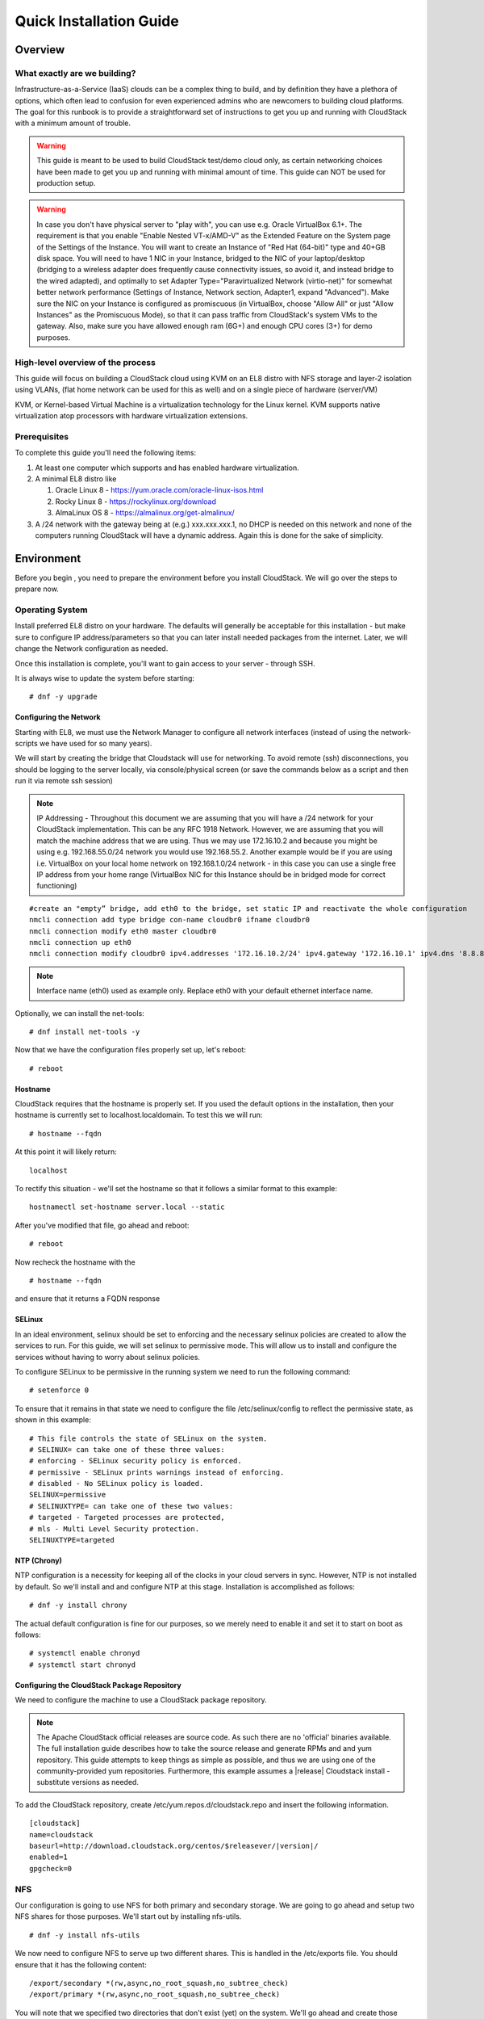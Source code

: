.. Licensed to the Apache Software Foundation (ASF) under one
   or more contributor license agreements.  See the NOTICE file
   distributed with this work for additional information
   regarding copyright ownership.  The ASF licenses this file
   to you under the Apache License, Version 2.0 (the
   "License"); you may not use this file except in compliance
   with the License.  You may obtain a copy of the License at
   http://www.apache.org/licenses/LICENSE-2.0
   Unless required by applicable law or agreed to in writing,
   software distributed under the License is distributed on an
   "AS IS" BASIS, WITHOUT WARRANTIES OR CONDITIONS OF ANY
   KIND, either express or implied.  See the License for the
   specific language governing permissions and limitations
   under the License.


Quick Installation Guide
========================

Overview
--------

What exactly are we building?
~~~~~~~~~~~~~~~~~~~~~~~~~~~~~

Infrastructure-as-a-Service (IaaS) clouds can be a complex thing to build, and 
by definition they have a plethora of options, which often lead to confusion 
for even experienced admins who are newcomers to building cloud platforms. The 
goal for this runbook is to provide a straightforward set of instructions to 
get you up and running with CloudStack with a minimum amount of trouble.


.. warning::
      This guide is meant to be used to build CloudStack test/demo cloud only, 
      as certain networking choices have been made to get you up and running with 
      minimal amount of time. This guide can NOT be used for production setup.
      
.. warning::
      In case you don't have physical server to "play with", you can use e.g. Oracle VirtualBox 6.1+. 
      The requirement is that you enable "Enable Nested VT-x/AMD-V" as the Extended Feature on the System page of the Settings of the Instance.
      You will want to create an Instance of "Red Hat (64-bit)" type and 40+GB disk space.
      You will need to have 1 NIC in your Instance, bridged to the NIC of your laptop/desktop
      (bridging to a wireless adapter does frequently cause connectivity issues, so avoid it, and instead bridge to the wired adapted), 
      and optimally to set Adapter Type="Paravirtualized Network (virtio-net)"
      for somewhat better network performance (Settings of Instance, Network section, Adapter1,
      expand "Advanced"). Make sure the NIC on your Instance is configured as promiscuous (in VirtualBox,
      choose "Allow All" or just "Allow Instances" as the Promiscuous Mode), so that it can pass traffic from
      CloudStack's system VMs to the gateway. Also, make sure you have allowed enough ram (6G+) and
      enough CPU cores (3+) for demo purposes.
      
      
High-level overview of the process
~~~~~~~~~~~~~~~~~~~~~~~~~~~~~~~~~~

This guide will focus on building a CloudStack cloud using KVM on an EL8 distro with NFS storage and layer-2 isolation using VLANs,
(flat home network can be used for this as well) and on a single piece of hardware (server/VM)

KVM, or Kernel-based Virtual Machine is a virtualization technology for the 
Linux kernel. KVM supports native virtualization atop processors with hardware 
virtualization extensions.


Prerequisites
~~~~~~~~~~~~~

To complete this guide you'll need the following items:

#. At least one computer which supports and has enabled hardware virtualization.

#. A minimal EL8 distro like 

   #. Oracle Linux 8 - https://yum.oracle.com/oracle-linux-isos.html 
   #. Rocky Linux 8 - https://rockylinux.org/download 
   #. AlmaLinux OS 8 - https://almalinux.org/get-almalinux/ 

#. A /24 network with the gateway being at (e.g.) xxx.xxx.xxx.1, no DHCP is needed 
   on this network and none of the computers running CloudStack will have a 
   dynamic address. Again this is done for the sake of simplicity.


Environment
-----------

Before you begin , you need to prepare the environment before you install 
CloudStack. We will go over the steps to prepare now.


Operating System
~~~~~~~~~~~~~~~~

Install preferred EL8 distro on your hardware. The defaults will generally be acceptable for this
installation - but make sure to configure IP address/parameters so that you can later install needed
packages from the internet. Later, we will change the Network configuration as needed.

Once this installation is complete, you'll want to gain access to your
server - through SSH. 

It is always wise to update the system before starting: 

.. parsed-literal::
   # dnf -y upgrade


.. _conf-network:

Configuring the Network
^^^^^^^^^^^^^^^^^^^^^^^

Starting with EL8, we must use the Network Manager to configure all network interfaces
(instead of using the network-scripts we have used for so many years).

We will start by creating the bridge that Cloudstack will use for networking.
To avoid remote (ssh) disconnections, you should be logging to the server locally,
via console/physical screen (or save the commands below as a script and then run it
via remote ssh session)

.. note:: 
   IP Addressing - Throughout this document we are assuming that you will have 
   a /24 network for your CloudStack implementation. This can be any RFC 1918 
   Network. However, we are assuming that you will match the machine address
   that we are using. Thus we may use 172.16.10.2 and because you might be 
   using e.g. 192.168.55.0/24 network you would use 192.168.55.2. Another example
   would be if you are using i.e. VirtualBox on your local home network on 192.168.1.0/24 network - 
   in this case you can use a single free IP address from your home range (VirtualBox NIC for this Instance
   should be in bridged mode for correct functioning)
   
::

   #create an "empty” bridge, add eth0 to the bridge, set static IP and reactivate the whole configuration
   nmcli connection add type bridge con-name cloudbr0 ifname cloudbr0
   nmcli connection modify eth0 master cloudbr0
   nmcli connection up eth0
   nmcli connection modify cloudbr0 ipv4.addresses '172.16.10.2/24' ipv4.gateway '172.16.10.1' ipv4.dns '8.8.8.8' ipv4.method manual && nmcli connection up cloudbr0

.. note::
   Interface name (eth0) used as example only. Replace eth0 with your default ethernet interface name.

Optionally, we can install the net-tools:

.. parsed-literal::
   # dnf install net-tools -y

Now that we have the configuration files properly set up, let's reboot: 

.. parsed-literal::

   # reboot
 
.. _conf-hostname:

Hostname
^^^^^^^^

CloudStack requires that the hostname is properly set. If you used the default 
options in the installation, then your hostname is currently set to 
localhost.localdomain. To test this we will run:

.. parsed-literal::

   # hostname --fqdn

At this point it will likely return: 

.. parsed-literal::

   localhost

To rectify this situation - we'll set the hostname so that it follows a similar format to this example:

.. parsed-literal::

   hostnamectl set-hostname server.local --static

After you've modified that file, go ahead and reboot:

.. parsed-literal::

   # reboot

Now recheck the hostname with the

.. parsed-literal::

   # hostname --fqdn

and ensure that it returns a FQDN response


.. _conf-selinux:

SELinux
^^^^^^^

In an ideal environment, selinux should be set to enforcing and the necessary
selinux policies are created to allow the services to run. For this guide,
we will set selinux to permissive mode. This will allow us to install and
configure the services without having to worry about selinux policies.

To configure SELinux to be permissive in the running system we need to run the 
following command:

.. parsed-literal::

   # setenforce 0

To ensure that it remains in that state we need to configure the file 
/etc/selinux/config to reflect the permissive state, as shown in this example:

.. parsed-literal::

   # This file controls the state of SELinux on the system.
   # SELINUX= can take one of these three values:
   # enforcing - SELinux security policy is enforced.
   # permissive - SELinux prints warnings instead of enforcing.
   # disabled - No SELinux policy is loaded.
   SELINUX=permissive
   # SELINUXTYPE= can take one of these two values:
   # targeted - Targeted processes are protected,
   # mls - Multi Level Security protection.
   SELINUXTYPE=targeted


.. _conf-ntp:

NTP (Chrony)
^^^^^^^^^^^^

NTP configuration is a necessity for keeping all of the clocks in your cloud 
servers in sync. However, NTP is not installed by default. So we'll install 
and and configure NTP at this stage. Installation is accomplished as follows:

.. parsed-literal::

   # dnf -y install chrony

The actual default configuration is fine for our purposes, so we merely need 
to enable it and set it to start on boot as follows:

.. parsed-literal::

   # systemctl enable chronyd
   # systemctl start chronyd


.. _qigconf-pkg-repo:

Configuring the CloudStack Package Repository
^^^^^^^^^^^^^^^^^^^^^^^^^^^^^^^^^^^^^^^^^^^^^

We need to configure the machine to use a CloudStack package repository. 

.. note:: 
   The Apache CloudStack official releases are source code. As such there are 
   no 'official' binaries available. The full installation guide describes how 
   to take the source release and generate RPMs and and yum repository. This 
   guide attempts to keep things as simple as possible, and thus we are using 
   one of the community-provided yum repositories. Furthermore, this example 
   assumes a |release| Cloudstack install - substitute versions as needed.

To add the CloudStack repository, create /etc/yum.repos.d/cloudstack.repo and 
insert the following information.

.. parsed-literal::

   [cloudstack]
   name=cloudstack
   baseurl=http://download.cloudstack.org/centos/$releasever/|version|/
   enabled=1
   gpgcheck=0


NFS
~~~

Our configuration is going to use NFS for both primary and secondary storage. 
We are going to go ahead and setup two NFS shares for those purposes. We'll 
start out by installing nfs-utils.

.. parsed-literal::

   # dnf -y install nfs-utils

We now need to configure NFS to serve up two different shares. This is handled 
in the /etc/exports file. You should ensure that it has the following content:

.. parsed-literal::

   /export/secondary \*(rw,async,no_root_squash,no_subtree_check)
   /export/primary \*(rw,async,no_root_squash,no_subtree_check)

You will note that we specified two directories that don't exist (yet) on the 
system. We'll go ahead and create those directories and set permissions 
appropriately on them with the following commands:

.. parsed-literal::

   # mkdir -p /export/primary
   # mkdir /export/secondary

NFSv4 requires that domain setting matches on all clients. In our case, the
domain is "local", so ensure that the domain setting in /etc/idmapd.conf is uncommented and set as follows:

.. parsed-literal::
   Domain = local

For simplicity, we need to disable the firewall, so that it will not block connections.

.. note::

   Configuration of the firewall is beyond the purview of this guide.
   
To do so, simply use the following two commands: 

.. parsed-literal::

   # systemctl stop firewalld
   # systemctl disable firewalld

We now need to configure the nfs service to start on boot and actually start 
it on the host by executing the following commands:

.. parsed-literal::

   # systemctl enable rpcbind
   # systemctl enable nfs-server
   # systemctl start rpcbind
   # systemctl start nfs-server


Management Server Installation
------------------------------

We're going to install the CloudStack management server and surrounding tools. 


Database Installation and Configuration
~~~~~~~~~~~~~~~~~~~~~~~~~~~~~~~~~~~~~~~

We'll start with installing MySQL and configuring some options to ensure it 
runs well with CloudStack. 

.. parsed-literal::

   # dnf -y install mysql-server

This should install MySQL 8.x, as of the time of writing this guide.
With MySQL now installed we need to make a few configuration changes to 
/etc/my.cnf.d/mysql-server.cnf. Specifically, we need to add the following options to the [mysqld] 
section:

.. parsed-literal::

   innodb_rollback_on_timeout=1
   innodb_lock_wait_timeout=600
   max_connections=350
   log-bin=mysql-bin
   binlog-format = 'ROW'


Now that MySQL is properly configured we can start it and configure it to 
start on boot as follows:

.. parsed-literal:: 

   # systemctl enable mysqld
   # systemctl start mysqld

Installation
~~~~~~~~~~~~

We are now going to install the management server. We do that by executing the 
following command:

.. parsed-literal::

   # dnf -y install cloudstack-management

CloudStack |version| requires Java 17 JRE. Installing the management server
will automatically install Java 17, but it's good to explicitly confirm that Java 17
is the selected/active one (in case you had a previous Java version already installed):

   .. parsed-literal::

      $ alternatives --config java
      
Make sure that Java 17 is selected.

With the application itself installed we can now setup the database, we'll do 
that with the following command and options:

.. parsed-literal::

   # cloudstack-setup-databases cloud:password@localhost --deploy-as=root

When this process is finished, you should see a message like "CloudStack has 
successfully initialized the database."

Now that the database has been created, we can take the final step in setting 
up the management server by issuing the following command:

.. parsed-literal::

   # cloudstack-setup-management


System Template Setup
~~~~~~~~~~~~~~~~~~~~~

CloudStack uses a number of system VMs to provide functionality for accessing 
the console of Instances, providing various networking services, and
managing various aspects of storage. 

We need to download the systemVM Template and deploy that to the secondary storage.
We will use the local path (/export/secondary) since we are already on the NFS server itself,
but otherwise you would need to mount your Secondary Storage to a temporary mount point, and use
that mount point instead of the /export/secondary path.

Execute the following script:

.. parsed-literal::
  
   /usr/share/cloudstack-common/scripts/storage/secondary/cloud-install-sys-tmplt \
   -m /export/secondary \
   -u |sysvm64-url-kvm| \
   -h kvm -F


That concludes our setup of the management server. We still need to configure 
CloudStack, but we will do that after we get our hypervisor set up.


KVM Setup and Installation
--------------------------

Prerequisites
~~~~~~~~~~~~~

We are using the management server as a compute node as well, which 
means that we have already performed many of the prerequisite steps when 
setting up the management server, but we will list them here for clarity. 
Those steps are:

:ref:`conf-network`

:ref:`conf-hostname`

:ref:`conf-selinux`

:ref:`conf-ntp`

:ref:`qigconf-pkg-repo`

You don't need to do that for the management server now as we've already done that.


Installation
~~~~~~~~~~~~

Installation of the KVM agent is trivial with just a single command, but 
afterwards we'll need to configure a few things.

.. parsed-literal::

   # dnf -y install cloudstack-agent


KVM Configuration
~~~~~~~~~~~~~~~~~~~~

We have two different parts of KVM to configure, libvirt, and QEMU.


QEMU Configuration
^^^^^^^^^^^^^^^^^^^

We need to edit the QEMU VNC configuration. This is done by editing /etc/libvirt/qemu.conf 
and ensuring the following line is present and uncommented.

::

   vnc_listen=0.0.0.0


Libvirt Configuration
^^^^^^^^^^^^^^^^^^^^^^^

CloudStack uses libvirt for managing Instances. Therefore it is vital
that libvirt is configured correctly. Libvirt is a dependency of cloud-agent 
and should already be installed.

#. Even though we are using a single host, the following steps are recommended
   to get familiar with the general requirements.
   In order to have live migration working libvirt has to listen for unsecured
   TCP connections. We also need to turn off libvirts attempt to use Multicast 
   DNS advertising. Both of these settings are in /etc/libvirt/libvirtd.conf

   Set the following parameters:
   
   ::
   
      listen_tls = 0
      listen_tcp = 1
      tcp_port = "16509"
      auth_tcp = "none"
      mdns_adv = 0

#. Turning on "listen_tcp" in libvirtd.conf is not enough, we have to change 
   the parameters as well we also need to modify /etc/sysconfig/libvirtd:

   Uncomment the following line:

   :: 

      #LIBVIRTD_ARGS="--listen"

# As of EL8, we'll have to do the socket masking:
   
   .. parsed-literal::  

      # systemctl mask libvirtd.socket libvirtd-ro.socket libvirtd-admin.socket libvirtd-tls.socket libvirtd-tcp.socket

#. Restart libvirt

   .. parsed-literal::

      # systemctl restart libvirtd


KVM configuration complete
^^^^^^^^^^^^^^^^^^^^^^^^^^^
For the sake of completeness, you should check if KVM is running OK on your 
machine (you should see kvm_intel or kvm_amd modules shown as loaded):

   .. parsed-literal::
   
      # lsmod | grep kvm
      kvm_intel              55496  0
      kvm                   337772  1 kvm_intel
      kvm_amd # if you are in AMD cpu

That concludes our installation and configuration of KVM, and we'll now move 
to using the CloudStack UI for the actual configuration of our cloud.


Configuration
-------------

UI Access
~~~~~~~~~

To get access to CloudStack's web interface, merely point your browser to 
the IP address of your machine e.g. http://172.16.10.2:8080/client
The default username is 'admin', and the default password is 'password'.

Setting up a Zone
-----------------

Zone Type
~~~~~~~~~

A zone is the largest organization entity in CloudStack - and we'll be
creating one.

.. warning::
      We will be configuring an Advanced Zone in a way that will allow us to access both
      the "Management" network of the cloud as well as the "Public" network - we will do so
      by using the same CIDR (but different part of it, i.e. different IP ranges) for both 
      "Management" (Pod) and "Public" networks - which is something your would NEVER do 
      in a production - this is done strictly for testing purposes only in this guide!

Click "Continue with Installation" to continue - you will be offered to change your 
root admin password - please do so, and click on OK.

A new Zone wizard will pop-up. Please chose Advanced (don't tick the "Security Groups") and click on Next.

Zone Details
~~~~~~~~~~~~

On this page, we enter where our DNS servers are located.
CloudStack distinguishes between internal and public DNS. Internal DNS is
assumed to be capable of resolving internal-only hostnames, such as your
NFS server’s DNS name. Public DNS is provided to the guest Instances to resolve
public IP addresses. You can enter the same DNS server for both types, but
if you do so, you must make sure that both internal and public IP addresses
can route to the DNS server. In our specific case we will not use any names
for resources internally, and we will indeed set them to look to the same
external resource so as to not add a nameserver setup to our list of
requirements.

#. Name - we will set this to the ever-descriptive 'Zone1' for our cloud.

#. IPv4 DNS 1 - we will set this to ``8.8.8.8`` for our cloud.

#. IPV4 DNS 2 - we will set this to ``8.8.4.4`` for our cloud.

#. Internal DNS1 - we will also set this to ``8.8.8.8`` for our cloud.

#. Internal DNS2 - we will also set this to ``8.8.4.4`` for our cloud.

#. Hypervisor - this will be the primary hypervisor used in this zone. In our
   case, we will select KVM.

Click "Next" to continue.

Physical Network
~~~~~~~~~~~~~~~~
There are various network isolation methods supported by Cloudstack. The
default VLAN option will be sufficient for our purposes. For improved
performance and/or security, Cloudstack allows different traffic types to run
over specifically dedicated network interface cards attached to hypervisors.
We will not be making any changes here, the default settings are fine
for this demo installation of Cloudstack.

Click "Next" to continue.


Public Traffic
~~~~~~~~~~~~~~
Publicly-accessible IPs must be allocated for this purpose in normal/public cloud installations,
but since we are deploying merely a demo/test env, we will use a PART of our local network (e.g. from .11 to .20 or other free range)

#. Gateway - We'll use ``172.16.10.1`` #or whatever is your physical gateway e.g. 192.168.1.1

#. Netmask - We'll use ``255.255.255.0``

#. VLAN/VNI - We'll leave this one empty

#. Start IP - We'll use ``172.16.10.11`` # (or e.g. 192.168.1.11)

#. End IP - We'll use ``172.16.10.20`` # (or e.g. 192.168.1.20)

Click "Add" to add the range.

Click "Next" to continue.

Pod Configuration
~~~~~~~~~~~~~~~~~

Here we will configure a range for Cloudstack's internal management traffic - CloudStack
will assign IPs from this range to system VMs. This will also be part of our local network
(i.e. different part of your local home network, from .21 to .30), with the rest of the IP parameters
(netmask/gateway) being the same as used for the Public Traffic.

#. Pod Name - We'll use ``Pod1`` for our cloud.

#. Reserved system gateway - we'll use ``172.16.10.1`` # (or whatever is your physical gateway e.g. 192.168.1.1)

#. Reserved system netmask - we'll use ``255.255.255.0``

#. Start reserved system IPs - we will use ``172.16.10.21`` # (or e.g. 192.168.1.21)

#. End Reserved system IP - we will use ``172.16.10.30`` # (or e.g. 192.168.1.30)

.. note::
   * The network described above must be a subnet of the management network.

Click "Next" to continue.

Guest Traffic
~~~~~~~~~~~~~

Next we will configure a range of VLAN IDs for our Guest Instances.

A range of ``100`` - ``200`` would suffice.

Click "Next" to continue.

Cluster
~~~~~~~

Multiple clusters can belong to a pod and multiple hosts can belong to a
cluster. We will have one cluster and we have to give our cluster a name.

Enter ``Cluster1``

Click "Next" to continue.

Host
~~~~
This is where we specify the details of our hypervisor host. In our case,
we are running the management server on the same machine that we will be using
as a hypervisor.

#. Hostname - we'll use the IP address ``172.16.10.2`` since we didn't set up a
   DNS server for name resolution. (this is your local server, so swap with the correct IP)

#. Username - we'll use ``root``

#. Password - enter the operating system password for the root user

Click "Next" to continue.

Primary Storage
^^^^^^^^^^^^^^^

With your cluster now setup - you should be prompted for primary storage 
information. Enter the following values in the fields:

#. Name - We'll use ``Primary1``

#. Scope - We'll use ``Cluster`` even though either is fine in this case. With
   "Zone" scope, all hosts in all clusters would have access to this storage
   pool.

#. Protocol - We'll use ``NFS``

#. Server - We'll be using the IP address ``172.16.10.2`` (this is your local server, so swap with the correct IP)

#. Path - Well define ``/export/primary`` as the path we are using

Click "Next" to continue.

Secondary Storage
^^^^^^^^^^^^^^^^^

You'll be prompted for secondary storage information - populate it as follows:

#. Provider - Choose ``NFS``

#. Name - ``Secondary1``

#. NFS server - We'll use the IP address ``172.16.10.2`` (this is your local server, so swap with the correct IP)

#. Path - We'll use ``/export/secondary``

Click "Next" to continue.

Now, click "Launch Zone" and your cloud should begin setup - it may take
several minutes for setup to finalize.

When done, click on "Enable Zone" and your zone will be ready.

That's it, you are done with installation of your Apache CloudStack demo cloud.

To check the health of your CloudStack installation, go to Infrastructure --> System VMs and refresh
the UI from time to time - you should see “S-1-VM” and “V-2-VM” system VMs (SSVM and CPVM) in State=Running and Agent State=Up

After that you can go to Images --> Templates, click on the built-in Template named "CentOS 5.5(64-bit) no GUI (KVM)",
then click on "Zones" tab - and observe how the Status is moving from a few percents downloaded up to fully downloaded,
after which the Status will show as "Download Complete" and "Ready" column will say "Yes".
After this is done, you will be able to deploy an Instance from this Template.


